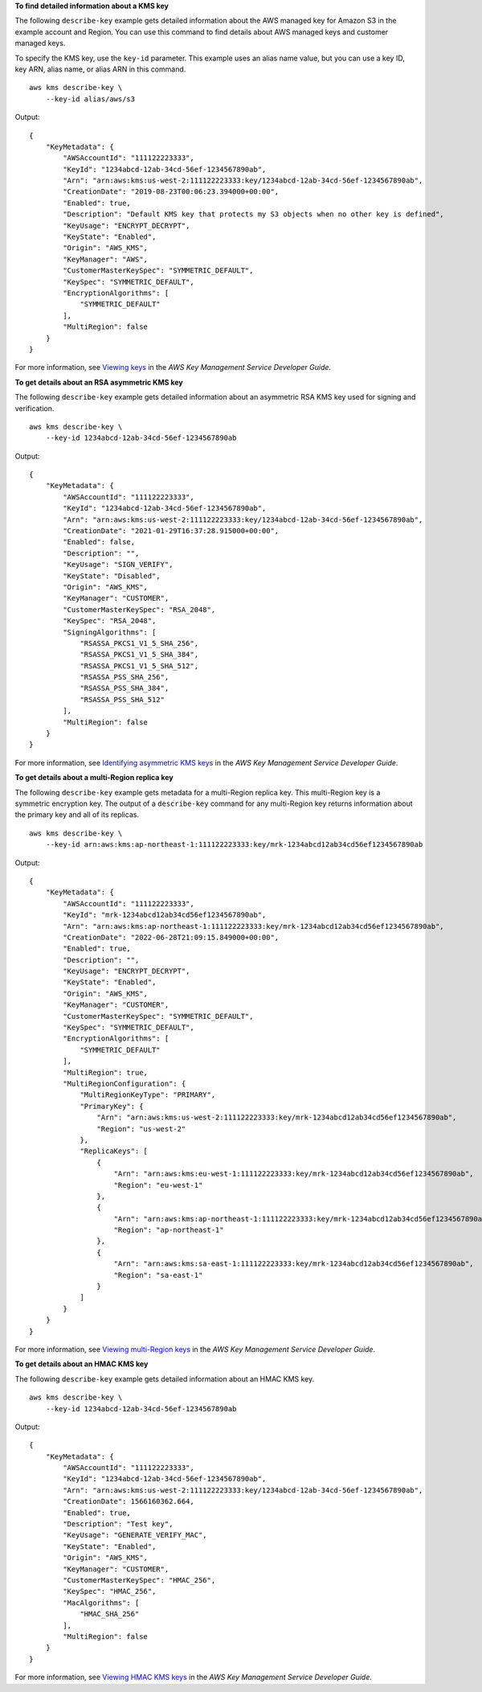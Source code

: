 **To find detailed information about a KMS key**

The following ``describe-key`` example gets detailed information about the AWS managed key for Amazon S3 in the example account and Region. You can use this command to find details about AWS managed keys and customer managed keys. 

To specify the KMS key, use the ``key-id`` parameter. This example uses an alias name value, but you can use a key ID, key ARN, alias name, or alias ARN in this command. ::

    aws kms describe-key \
        --key-id alias/aws/s3

Output::

    {
        "KeyMetadata": {
            "AWSAccountId": "111122223333",
            "KeyId": "1234abcd-12ab-34cd-56ef-1234567890ab",
            "Arn": "arn:aws:kms:us-west-2:111122223333:key/1234abcd-12ab-34cd-56ef-1234567890ab",
            "CreationDate": "2019-08-23T00:06:23.394000+00:00",
            "Enabled": true,
            "Description": "Default KMS key that protects my S3 objects when no other key is defined",
            "KeyUsage": "ENCRYPT_DECRYPT",
            "KeyState": "Enabled",
            "Origin": "AWS_KMS",
            "KeyManager": "AWS",
            "CustomerMasterKeySpec": "SYMMETRIC_DEFAULT",
            "KeySpec": "SYMMETRIC_DEFAULT",
            "EncryptionAlgorithms": [
                "SYMMETRIC_DEFAULT"
            ],
            "MultiRegion": false
        }
    }

For more information, see `Viewing keys <https://docs.aws.amazon.com/kms/latest/developerguide/viewing-keys.html>`__ in the *AWS Key Management Service Developer Guide*.

**To get details about an RSA asymmetric KMS key**

The following ``describe-key`` example gets detailed information about an asymmetric RSA KMS key used for signing and verification. ::

    aws kms describe-key \
        --key-id 1234abcd-12ab-34cd-56ef-1234567890ab

Output::

    {
        "KeyMetadata": {
            "AWSAccountId": "111122223333",
            "KeyId": "1234abcd-12ab-34cd-56ef-1234567890ab",
            "Arn": "arn:aws:kms:us-west-2:111122223333:key/1234abcd-12ab-34cd-56ef-1234567890ab",
            "CreationDate": "2021-01-29T16:37:28.915000+00:00",
            "Enabled": false,
            "Description": "",
            "KeyUsage": "SIGN_VERIFY",        
            "KeyState": "Disabled",
            "Origin": "AWS_KMS",
            "KeyManager": "CUSTOMER",
            "CustomerMasterKeySpec": "RSA_2048",
            "KeySpec": "RSA_2048",    
            "SigningAlgorithms": [
                "RSASSA_PKCS1_V1_5_SHA_256",
                "RSASSA_PKCS1_V1_5_SHA_384",
                "RSASSA_PKCS1_V1_5_SHA_512",
                "RSASSA_PSS_SHA_256",
                "RSASSA_PSS_SHA_384",
                "RSASSA_PSS_SHA_512"
            ],
            "MultiRegion": false
        }
    }    
    
For more information, see `Identifying asymmetric KMS keys <https://docs.aws.amazon.com/kms/latest/developerguide/find-symm-asymm.html>`__ in the *AWS Key Management Service Developer Guide*.

**To get details about a multi-Region replica key**

The following ``describe-key`` example gets metadata for a multi-Region replica key. This multi-Region key is a symmetric encryption key. The output of a ``describe-key`` command for any multi-Region key returns information about the primary key and all of its replicas. ::

    aws kms describe-key \
        --key-id arn:aws:kms:ap-northeast-1:111122223333:key/mrk-1234abcd12ab34cd56ef1234567890ab

Output::

    {
        "KeyMetadata": {
            "AWSAccountId": "111122223333",
            "KeyId": "mrk-1234abcd12ab34cd56ef1234567890ab",
            "Arn": "arn:aws:kms:ap-northeast-1:111122223333:key/mrk-1234abcd12ab34cd56ef1234567890ab",
            "CreationDate": "2022-06-28T21:09:15.849000+00:00",
            "Enabled": true,
            "Description": "",
            "KeyUsage": "ENCRYPT_DECRYPT",
            "KeyState": "Enabled",
            "Origin": "AWS_KMS",
            "KeyManager": "CUSTOMER",
            "CustomerMasterKeySpec": "SYMMETRIC_DEFAULT",
            "KeySpec": "SYMMETRIC_DEFAULT",
            "EncryptionAlgorithms": [
                "SYMMETRIC_DEFAULT"
            ],
            "MultiRegion": true,
            "MultiRegionConfiguration": {
                "MultiRegionKeyType": "PRIMARY",
                "PrimaryKey": {
                    "Arn": "arn:aws:kms:us-west-2:111122223333:key/mrk-1234abcd12ab34cd56ef1234567890ab",
                    "Region": "us-west-2"
                },
                "ReplicaKeys": [
                    {
                        "Arn": "arn:aws:kms:eu-west-1:111122223333:key/mrk-1234abcd12ab34cd56ef1234567890ab",
                        "Region": "eu-west-1"
                    },
                    {
                        "Arn": "arn:aws:kms:ap-northeast-1:111122223333:key/mrk-1234abcd12ab34cd56ef1234567890ab",
                        "Region": "ap-northeast-1"
                    },
                    {
                        "Arn": "arn:aws:kms:sa-east-1:111122223333:key/mrk-1234abcd12ab34cd56ef1234567890ab",
                        "Region": "sa-east-1"
                    }
                ]
            }
        }
    }

For more information, see `Viewing multi-Region keys <https://docs.aws.amazon.com/kms/latest/developerguide/multi-region-keys-view.html>`__ in the *AWS Key Management Service Developer Guide*.

**To get details about an HMAC KMS key**

The following ``describe-key`` example gets detailed information about an HMAC KMS key. ::
        
    aws kms describe-key \
        --key-id 1234abcd-12ab-34cd-56ef-1234567890ab

Output::

    {
        "KeyMetadata": {
            "AWSAccountId": "111122223333",
            "KeyId": "1234abcd-12ab-34cd-56ef-1234567890ab",
            "Arn": "arn:aws:kms:us-west-2:111122223333:key/1234abcd-12ab-34cd-56ef-1234567890ab",
            "CreationDate": 1566160362.664,
            "Enabled": true,
            "Description": "Test key",
            "KeyUsage": "GENERATE_VERIFY_MAC",
            "KeyState": "Enabled",
            "Origin": "AWS_KMS",
            "KeyManager": "CUSTOMER",
            "CustomerMasterKeySpec": "HMAC_256",
            "KeySpec": "HMAC_256",
            "MacAlgorithms": [
                "HMAC_SHA_256"
            ],
            "MultiRegion": false
        }
    }

For more information, see `Viewing HMAC KMS keys <https://docs.aws.amazon.com/kms/latest/developerguide/hmac-view.html>`__ in the *AWS Key Management Service Developer Guide*.    